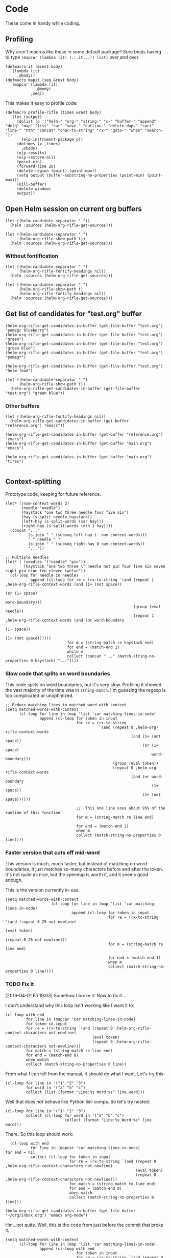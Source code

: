 * Code

These come in handy while coding.

** Profiling

Why aren't macros like these in some default package?  Sure beats having to type ~(mapcar (lambda (it) (...it...)) list)~ over and over.

#+BEGIN_SRC elisp
  (defmacro it (&rest body)
    `(lambda (it)
       ,@body))
  (defmacro mapit (seq &rest body)
    `(mapcar (lambda (it)
               ,@body)
             ,seq))
#+END_SRC

This makes it easy to profile code:

#+BEGIN_SRC elisp
  (defmacro profile-rifle (times &rest body)
    `(let (output)
       (dolist (p '("helm-" "org-" "string-" "s-" "buffer-" "append" "delq" "map" "list" "car" "save-" "outline-" "delete-dups" "sort" "line-" "nth" "concat" "char-to-string" "rx-" "goto-" "when" "search-"))
         (elp-instrument-package p))
       (dotimes (x ,times)
         ,@body)
       (elp-results)
       (elp-restore-all)
       (point-min)
       (forward-line 20)
       (delete-region (point) (point-max))
       (setq output (buffer-substring-no-properties (point-min) (point-max)))
       (kill-buffer)
       (delete-window)
       output))
#+END_SRC

** Open Helm session on current org buffers

#+BEGIN_SRC elisp
(let ((helm-candidate-separator " "))
  (helm :sources (helm-org-rifle-get-sources)))

(let ((helm-candidate-separator " ")
      (helm-org-rifle-show-path t))
  (helm :sources (helm-org-rifle-get-sources)))
#+END_SRC

*** Without fontification

#+BEGIN_SRC elisp
(let ((helm-candidate-separator " ")
      (helm-org-rifle-fontify-headings nil))
  (helm :sources (helm-org-rifle-get-sources)))

(let ((helm-candidate-separator " ")
      (helm-org-rifle-show-path t)
      (helm-org-rifle-fontify-headings nil))
  (helm :sources (helm-org-rifle-get-sources)))
#+END_SRC

** Get list of candidates for "test.org" buffer

#+BEGIN_SRC elisp
(helm-org-rifle-get-candidates-in-buffer (get-file-buffer "test.org") "pomegr blueberry")
(helm-org-rifle-get-candidates-in-buffer (get-file-buffer "test.org") "green")
(helm-org-rifle-get-candidates-in-buffer (get-file-buffer "test.org") "green blue")
(helm-org-rifle-get-candidates-in-buffer (get-file-buffer "test.org") "pomegr")

(helm-org-rifle-get-candidates-in-buffer (get-file-buffer "test.org") "helm food")

(let ((helm-candidate-separator " ")
      (helm-org-rifle-show-path t))
  (helm-org-rifle-get-candidates-in-buffer (get-file-buffer "test.org") "green blue"))
#+END_SRC

*** Other buffers

#+BEGIN_SRC elisp
(let ((helm-org-rifle-fontify-headings nil))
  (helm-org-rifle-get-candidates-in-buffer (get-buffer "reference.org") "emacs"))

(helm-org-rifle-get-candidates-in-buffer (get-buffer "reference.org") "emacs")
(helm-org-rifle-get-candidates-in-buffer (get-buffer "main.org") "emacs")

(helm-org-rifle-get-candidates-in-buffer (get-buffer "main.org") "tires")

#+END_SRC

** Context-splitting

Prototype code, keeping for future reference.

#+BEGIN_SRC elisp
(let* ((num-context-words 2)
       (needle "needle")
       (haystack "one two three needle four five six")
       (hay (s-split needle haystack))
       (left-hay (s-split-words (car hay)))
       (right-hay (s-split-words (nth 1 hay))))
  (concat "..."
          (s-join " " (subseq left-hay (- num-context-words)))
          " " needle " "
          (s-join " " (subseq right-hay 0 num-context-words))
          "..."))

;; Multiple needles
(let* ( (needles '("needle" "pin"))
        (haystack "one two three \" needle not pin four five six seven eight pin nine ten eleven twelve"))
  (cl-loop for needle in needles
           append (cl-loop for re = (rx-to-string `(and (repeat 1 ,helm-org-rifle-context-words (and (1+ (not space))
                                                                                                     (or (1+ space)
                                                                                                         word-boundary)))
                                                        (group (eval needle))
                                                        (repeat 1 ,helm-org-rifle-context-words (and (or word-boundary
                                                                                                         (1+ space))
                                                                                                     (1+ (not space))))))
                           for m = (string-match re haystack end)
                           for end = (match-end 1)
                           while m
                           collect (concat "..." (match-string-no-properties 0 haystack) "..."))))
#+END_SRC

*** Slow code that splits on word boundaries

This code splits on word boundaries, but it's very slow.  Profiling it
showed the vast majority of the time was in =string-match=.  I'm
guessing the regexp is too complicated or unoptimized.

#+BEGIN_SRC elisp
  ;; Reduce matching lines to matched word with context
  (setq matched-words-with-context
        (cl-loop for line in (map 'list 'car matching-lines-in-node)
                 append (cl-loop for token in input
                                 for re = (rx-to-string
                                           `(and (repeat 0 ,helm-org-rifle-context-words
                                                         (and (1+ (not space))
                                                              (or (1+ space)
                                                                  word-boundary)))
                                                 (group (eval token))
                                                 (repeat 0 ,helm-org-rifle-context-words
                                                         (and (or word-boundary
                                                                  (1+ space))
                                                              (1+ (not space))))))
  
                                 ;;  This one line uses about 95% of the runtime of this function
                                 for m = (string-match re line end)
  
                                 for end = (match-end 1)
                                 when m
                                 collect (match-string-no-properties 0 line))))
#+END_SRC

*** Faster version that cuts off mid-word

This version is much, much faster, but instead of matching on word
boundaries, it just matches so-many characters before and after the
token.  It's not quite as nice, but the speedup is worth it, and it
seems good enough.

This is the version currently in-use.

#+BEGIN_SRC elisp
(setq matched-words-with-context
                    (cl-loop for line in (map 'list 'car matching-lines-in-node)
                             append (cl-loop for token in input
                                             for re = (rx-to-string '(and (repeat 0 25 not-newline)
                                                                          (eval token)
                                                                          (repeat 0 25 not-newline)))
                                             for m = (string-match re line end)

                                             for end = (match-end 1)
                                             when m
                                             collect (match-string-no-properties 0 line))))
#+END_SRC

*** TODO Fix it
:LOGBOOK:
- State "TODO"       from "TODO"       [2016-04-01 Fri 19:03]
:END:

[2016-04-01 Fri 19:03] Somehow I broke it.  Now to fix it...

I don't understand why this loop isn't working like I want it to:

#+BEGIN_SRC elisp
  (cl-loop with end
           for line in (mapcar 'car matching-lines-in-node)
           for token in input
           for re = (rx-to-string `(and (repeat 0 ,helm-org-rifle-context-characters not-newline)
                                        (eval token)
                                        (repeat 0 ,helm-org-rifle-context-characters not-newline)))
           for match = (string-match re line end)
           for end = (match-end 0)
           when match
           collect (match-string-no-properties 0 line))
#+END_SRC

From what I can tell from the manual, it should do what I want.  Let's try this:

#+BEGIN_SRC elisp
  (cl-loop for line in '("1" "2" "3")
           for word in '("a" "b" "c")
           collect (list (format "Line:%s Word:%s" line word)))
#+END_SRC

#+RESULTS:
| Line:1 Word:a |
| Line:2 Word:b |
| Line:3 Word:c |

Well that does /not/ behave like Python list-comps.  So let's try nested:

#+BEGIN_SRC elisp
  (cl-loop for line in '("1" "2" "3")
           collect (cl-loop for word in '("a" "b" "c")
                            collect (format "Line:%s Word:%s" line word)))
#+END_SRC

#+RESULTS:
| Line:1 Word:a | Line:1 Word:b | Line:1 Word:c |
| Line:2 Word:a | Line:2 Word:b | Line:2 Word:c |
| Line:3 Word:a | Line:3 Word:b | Line:3 Word:c |

There.  So this loop should work:

#+BEGIN_SRC elisp
  (cl-loop with end
           for line in (mapcar 'car matching-lines-in-node)
for end = nil
           collect (cl-loop for token in input
                            for re = (rx-to-string `(and (repeat 0 ,helm-org-rifle-context-characters not-newline)
                                                         (eval token)
                                                         (repeat 0 ,helm-org-rifle-context-characters not-newline)))
                            for match = (string-match re line end)
                            for end = (match-end 0)
                            when match
                            collect (match-string-no-properties 0 line)))
#+END_SRC

#+BEGIN_SRC elisp
(helm-org-rifle-get-candidates-in-buffer (get-file-buffer "~/org/inbox.org") "emacs org-mode")
#+END_SRC

Hm...not quite.  Well, this is the code from just before the commit that broke it:

#+BEGIN_SRC elisp
  (setq matched-words-with-context
        (cl-loop for line in (map 'list 'car matching-lines-in-node)
                 append (cl-loop with end
                                 for token in input
                                 for re = (rx-to-string `(and (repeat 0 ,helm-org-rifle-context-characters not-newline)
                                                              (eval token)
                                                              (repeat 0 ,helm-org-rifle-context-characters not-newline)))
                                 for match = (string-match re line end)
                                 if match
                                 do (setq end (match-end 0))
                                 and collect (match-string-no-properties 0 line)
  
#+END_SRC

** Org headings

#+BEGIN_SRC elisp
  ;; Build string for fontifying
  (components (org-heading-components))
  (level (nth 0 components))
  (plain-heading (s-join " " (list
                              (s-pad-left level  "*" "")
                              (nth 4 components))))
  ;; Note: org-fontify-like-in-org-mode uses temporary buffers that load
  ;; org-mode and therefore org-mode-hook.  This could be a performance
  ;; issue.
  (fontified-heading (org-fontify-like-in-org-mode plain-heading))
#+END_SRC

** MAYBE elp profiling

#+BEGIN_SRC elisp
(setq helm-org-rifle-show-path nil)
(setq helm-org-rifle-show-path t)
#+END_SRC

*** Testing with helm: before negation support                  :read_only:
#+BEGIN_SRC elisp
(setq argh-how-many-buffers 0)
(message "This many buffers: %s" argh-how-many-buffers)
(setq argh-how-many-times-getc-called 0)
(message "This many times: %s" argh-how-many-times-getc-called)
#+END_SRC

#+BEGIN_SRC elisp :results value
  (progn
    (dolist (p '("helm-" "org-" "string-" "s-"))
      (elp-instrument-package p))
    (let ((helm-pattern "emacs helm"))
      (helm-org-rifle))
    (elp-results)
    (elp-restore-all)
    (buffer-substring-no-properties (point-min) (point-max)))
#+END_SRC

#+RESULTS:
#+begin_example
helm-org-rifle                                                1           21.149816496  21.149816496
helm-internal                                                 1           21.146028492  21.146028492
helm-display-buffer                                           1           0.015992741   0.015992741
helm-default-display-buffer                                   1           0.015959396   0.015959396
helm-split-window-default-fn                                  2           0.015504805   0.0077524025
helm-window-in-direction                                      2           0.015404318   0.007702159
helm-cleanup                                                  1           0.005956688   0.005956688
helm-frame-or-window-configuration                            2           0.00564105    0.002820525
helm-org-rifle-get-sources                                    1           0.003752977   0.003752977
string-match                                                  3553        0.0031005809  8.726...e-07
helm-make-source                                              3           0.001922106   0.000640702
org-buffer-list                                               1           0.001704984   0.001704984
helm--setup-source                                            3           0.0013488509  0.000449617
helm-source--header-line                                      3           0.0011306280  0.0003768760
helm-initialize                                               1           0.000588538   0.000588538
helm-initial-setup                                            1           0.000510501   0.000510501
helm--create-source                                           3           0.000273995   9.133...e-05
helm-source-sync                                              3           0.000238082   7.936...e-05
helm-log-run-hook                                             12          0.0002350079  1.958...e-05
helm--run-init-hooks                                          2           0.000163177   8.15885e-05
helm-get-sources                                              5           0.000135961   2.71922e-05
helm-create-helm-buffer                                       1           0.000131969   0.000131969
helm-funcall-foreach                                          2           0.000125873   6.29365e-05
helm-compile-sources                                          1           8.7179e-05    8.7179e-05
helm-buffer-get                                               5           5.823e-05     1.1646e-05
helm-handle-winner-boring-buffers                             1           5.4042e-05    5.4042e-05
helm-action-window                                            10          5.110...e-05  5.1105e-06
helm-clean-up-minibuffer                                      1           5.0868e-05    5.0868e-05
helm--remap-mouse-mode                                        2           4.403e-05     2.2015e-05
helm-ff-save-history                                          1           4.3852e-05    4.3852e-05
helm-org-rifle-buffer-invisible-p                             5           4.0771e-05    8.1542e-06
helm-file-completion-source-p                                 1           3.9612e-05    3.9612e-05
helm-source-mm-get-search-or-match-fns                        3           3.739e-05     1.246...e-05
helm-get-current-source                                       1           3.4542e-05    3.4542e-05
helm-update-source-p                                          3           2.9221e-05    9.740...e-06
helm-prevent-switching-other-window                           2           2.8107e-05    1.40535e-05
s-starts-with?                                                5           2.5263e-05    5.0526e-06
helm-log                                                      61          2.303...e-05  3.776...e-07
helm--current-buffer                                          1           2.0959e-05    2.0959e-05
helm-clear-visible-mark                                       1           2.0575e-05    2.0575e-05
helm-window                                                   1           1.5778e-05    1.5778e-05
helm-compile-source--info-index                               3           1.536...e-05  5.121...e-06
helm-parse-keys                                               1           1.4924e-05    1.4924e-05
helm-restore-position-on-quit                                 1           1.3328e-05    1.3328e-05
helm-current-position                                         2           1.279...e-05  6.397...e-06
helm-attrset                                                  3           1.2792e-05    4.264e-06
helm-initialize-overlays                                      1           1.0226e-05    1.0226e-05
helm-setup-user-source                                        3           1.019...e-05  3.397...e-06
helm-match-line-cleanup                                       1           9.55e-06      9.55e-06
helm-alive-p                                                  1           6.474e-06     6.474e-06
helm-compile-source--type                                     3           5.868...e-06  1.956...e-06
helm-compile-source--candidates-file                          3           5.813e-06     1.937...e-06
helm-match-functions                                          3           5.695...e-06  1.898...e-06
helm-search-functions                                         3           5.488...e-06  1.829...e-06
helm-delayed-source-p                                         3           4.737...e-06  1.579...e-06
helm-make-actions                                             3           3.953e-06     1.317...e-06
string-prefix-p                                               5           3.477...e-06  6.954e-07
string-width                                                  5           2.828...e-06  5.657...e-07
helm-kill-async-processes                                     2           2.012e-06     1.006e-06
helm-interpret-value                                          3           1.797e-06     5.99e-07
helm-compile-source--candidates-in-buffer                     3           1.788e-06     5.96e-07
helm-mklist                                                   3           1.764...e-06  5.88e-07
helm-compile-source--dummy                                    3           1.683e-06     5.61e-07
helm-resume-p                                                 3           1.42e-06      4.733...e-07
helm-recent-push                                              1           1.399e-06     1.399e-06
helm-get-attribute-from-source-type                           3           1.371e-06     4.570...e-07
helm-set-local-variable                                       1           1.261e-06     1.261e-06
helm-normalize-sources                                        2           1.235e-06     6.175e-07
helm-initialize-persistent-action                             1           1.192e-06     1.192e-06
helm-reset-yank-point                                         2           1.177e-06     5.885e-07
helm-get-previous-header-pos                                  1           9.7e-07       9.7e-07
helm-log-save-maybe                                           1           9.02e-07      9.02e-07
helm-find-files--reset-level-tree                             1           7.84e-07      7.84e-07
helm-get-next-header-pos                                      1           7e-07         7e-07
string-equal                                                  1           2.75e-07      2.75e-07
helm-read-pattern-maybe                                       1           0             0.0
helm-other-buffer                                             1           0             0.0
helm-update                                                   1           0             0.0
helm-keyboard-quit                                            1           0             0.0
#+end_example

**** Results

***** DONE helm-org-rifle-get-sources 

This function is working correctly, returning the number of sources that it should.

***** DONE helm-org-rifle-get-candidates-in-buffer

This function works correctly and pretty quickly.

***** TODO helm-org-rifle-get-candidates-in-buffer called 10 times for each buffer

However, Helm seems to be calling this function, the =:candidates= function...sometimes 10 times per buffer, sometimes less, like this time where it did it 6 times for each buffer (input was "emacs"):

#+BEGIN_EXAMPLE txt
Evaluate this elisp code block on your system? (y or n) y
executing Elisp code block...
This many sources: 18
ARGH called for buffer: test.org
ARGH called for buffer: README.org\helm-org-rifle
ARGH called for buffer: inbox.org
ARGH called for buffer: README.org\org-bookmark-heading
ARGH called for buffer: main.org
ARGH called for buffer: school.org
ARGH called for buffer: sparky.org
ARGH called for buffer: prayers.org
ARGH called for buffer: calendar.org
ARGH called for buffer: log.org
ARGH called for buffer: people.org
ARGH called for buffer: bible.org
ARGH called for buffer: books.org
ARGH called for buffer: misc.org
ARGH called for buffer: posts.org
ARGH called for buffer: quotes.org
ARGH called for buffer: reference.org
ARGH called for buffer: research.org
ARGH called for buffer: test.org
ARGH called for buffer: README.org\helm-org-rifle
ARGH called for buffer: inbox.org
ARGH called for buffer: README.org\org-bookmark-heading
ARGH called for buffer: main.org
ARGH called for buffer: school.org
ARGH called for buffer: sparky.org
ARGH called for buffer: prayers.org
ARGH called for buffer: calendar.org
ARGH called for buffer: log.org
ARGH called for buffer: people.org
ARGH called for buffer: bible.org
ARGH called for buffer: books.org
ARGH called for buffer: misc.org
ARGH called for buffer: posts.org
ARGH called for buffer: quotes.org
ARGH called for buffer: reference.org
ARGH called for buffer: research.org
ARGH called for buffer: test.org
ARGH called for buffer: README.org\helm-org-rifle
ARGH called for buffer: inbox.org
ARGH called for buffer: README.org\org-bookmark-heading
ARGH called for buffer: main.org
ARGH called for buffer: school.org
ARGH called for buffer: sparky.org
ARGH called for buffer: prayers.org
ARGH called for buffer: calendar.org
ARGH called for buffer: log.org
ARGH called for buffer: people.org
ARGH called for buffer: bible.org
ARGH called for buffer: books.org
ARGH called for buffer: misc.org
ARGH called for buffer: posts.org
ARGH called for buffer: quotes.org
ARGH called for buffer: reference.org
ARGH called for buffer: research.org
ARGH called for buffer: test.org
ARGH called for buffer: README.org\helm-org-rifle
ARGH called for buffer: inbox.org
ARGH called for buffer: README.org\org-bookmark-heading
ARGH called for buffer: main.org
ARGH called for buffer: school.org
ARGH called for buffer: sparky.org
ARGH called for buffer: prayers.org
ARGH called for buffer: calendar.org
ARGH called for buffer: log.org
ARGH called for buffer: people.org
ARGH called for buffer: bible.org
ARGH called for buffer: books.org
ARGH called for buffer: misc.org
ARGH called for buffer: posts.org
ARGH called for buffer: quotes.org
ARGH called for buffer: reference.org
ARGH called for buffer: research.org
ARGH called for buffer: test.org
ARGH called for buffer: README.org\helm-org-rifle
ARGH called for buffer: inbox.org
ARGH called for buffer: README.org\org-bookmark-heading
ARGH called for buffer: main.org
ARGH called for buffer: school.org
ARGH called for buffer: sparky.org
ARGH called for buffer: prayers.org
ARGH called for buffer: calendar.org
ARGH called for buffer: log.org
ARGH called for buffer: people.org
ARGH called for buffer: bible.org
ARGH called for buffer: books.org
ARGH called for buffer: misc.org
ARGH called for buffer: posts.org
ARGH called for buffer: quotes.org
ARGH called for buffer: reference.org
ARGH called for buffer: research.org
ARGH called for buffer: test.org
ARGH called for buffer: README.org\helm-org-rifle
ARGH called for buffer: inbox.org
ARGH called for buffer: README.org\org-bookmark-heading
ARGH called for buffer: main.org
ARGH called for buffer: school.org
ARGH called for buffer: sparky.org
ARGH called for buffer: prayers.org
ARGH called for buffer: calendar.org
ARGH called for buffer: log.org
ARGH called for buffer: people.org
ARGH called for buffer: bible.org
ARGH called for buffer: books.org
ARGH called for buffer: misc.org
ARGH called for buffer: posts.org
ARGH called for buffer: quotes.org
ARGH called for buffer: reference.org
ARGH called for buffer: research.org
Code block evaluation complete.
#+END_EXAMPLE

Okay, I think I see what it's doing: Helm is calling the candidates function once for every character that is typed, plus one more time.  When I type =emacs= it calls it 6 times per buffer, and when I type =e= it calls it twice per buffer.  The =:delay= works in that it doesn't start getting candidates until that much time has elapsed after I've finished typing, but then it goes ahead and calls it for every character I typed, plus one.

Problem might be in =helm-update= or =helm-process-delayed-sources=...

*** Testing without helm
#+BEGIN_SRC elisp :results value
    (progn
      (let ((buffers (remove-if 'helm-org-rifle-buffer-invisible-p (org-buffer-list nil t)))
            (string "emacs helm";; (read-from-minibuffer "Words: ")
                    ))
        (dolist (p '("helm-" "org-" "string-" "s-"))
          (elp-instrument-package p))
        (dolist (buffer buffers)
          (helm-org-rifle-get-candidates-in-buffer buffer string)))
      (elp-results)
      (elp-restore-all)
  (buffer-substring-no-properties (point-min) (point-max)))
#+END_SRC

#+RESULTS:
#+begin_example txt
helm-org-rifle-get-candidates-in-buffer                       18          0.325021298   0.0180567387
string-match                                                  1347        0.0362915149  2.694...e-05
org-heading-components                                        376         0.0335699080  8.928...e-05
org-back-to-heading                                           412         0.018007849   4.370...e-05
s-contains?                                                   1114        0.0121319489  1.089...e-05
helm-org-rifle-fontify-like-in-org-mode                       18          0.01178797    0.0006548872
org-indent-refresh-maybe                                      36          0.0028632780  7.953...e-05
org-at-heading-p                                              706         0.0020766779  2.941...e-06
org-indent-add-properties                                     36          0.0017027310  4.729...e-05
org-get-limited-outline-regexp                                72          0.0010015760  1.391...e-05
org-activate-plain-links                                      23          0.0004599949  1.999...e-05
s--truthy?                                                    1114        0.0003860220  3.465...e-07
org-indent-notify-modified-headline                           36          0.0003555730  9.877...e-06
org-activate-bracket-links                                    18          0.0003234190  1.796...e-05
org-do-latex-and-related                                      18          0.000282822   1.571...e-05
org-activate-footnote-links                                   18          0.0002406200  1.336...e-05
org-reduced-level                                             376         0.0002319499  6.168...e-07
org-fontify-meta-lines-and-blocks                             18          0.0002315430  1.286...e-05
org-string-nw-p                                               18          0.000225051   1.250...e-05
org-unfontify-region                                          18          0.000187095   1.039...e-05
org-footnote-next-reference-or-definition                     18          0.0001767840  9.821...e-06
s-join                                                        54          0.0001765719  3.269...e-06
org-in-src-block-p                                            10          0.0001672479  1.672...e-05
org-activate-tags                                             18          0.000155625   8.645...e-06
org-fontify-meta-lines-and-blocks-1                           18          0.0001549140  8.606...e-06
org-string-match-p                                            18          0.0001511729  8.398...e-06
org-do-emphasis-faces                                         18          0.000141394   7.855...e-06
org-activate-dates                                            18          0.000104557   5.808...e-06
s-pad-left                                                    18          0.0001032720  5.737...e-06
org-activate-angle-links                                      18          9.853...e-05  5.474...e-06
string-match-p                                                18          9.2952e-05    5.164e-06
org-bullets-level-char                                        18          8.3399e-05    4.633...e-06
org-activate-code                                             18          5.2719e-05    2.928...e-06
org-get-level-face                                            54          5.143...e-05  9.524...e-07
org-link-unescape                                             5           5.1e-05       1.02e-05
org-remove-flyspell-overlays-in                               10          4.6203e-05    4.6203e-06
org-font-lock-add-priority-faces                              18          3.870...e-05  2.150...e-06
org-remove-font-lock-display-properties                       18          3.099...e-05  1.721...e-06
org-hide-wide-columns                                         18          2.987e-05     1.659...e-06
org-before-change-function                                    36          2.4329e-05    6.758...e-07
string-to-char                                                36          1.481...e-05  4.114...e-07
org-font-lock-hook                                            18          1.462...e-05  8.127...e-07
org-activate-target-links                                     18          1.361...e-05  7.564...e-07
org-fontify-entities                                          18          1.223...e-05  6.799...e-07
org-font-lock-add-tag-faces                                   18          9.402...e-06  5.223...e-07
org-raise-scripts                                             18          7.807e-06     4.337...e-07
#+end_example

** DONE buffer-name-matching

#+BEGIN_SRC elisp
(helm-org-rifle-get-candidates-in-buffer (find-buffer-visiting "~/org/inbox.org") "test.org emacs")
(helm-org-rifle-get-candidates-in-buffer (find-buffer-visiting "test.org") "inbox.org emacs")
#+END_SRC

** DONE Matching symbol parts

#+BEGIN_SRC elisp
;; This should return the "Target heading" heading too
(helm-org-rifle-get-candidates-in-buffer (find-buffer-visiting "test.org") "face")

(helm-org-rifle-get-candidates-in-buffer (find-buffer-visiting "~/org/inbox.org") "face helm")
(helm-org-rifle-get-candidates-in-buffer (find-buffer-visiting "testtemp.org") "face helm")
#+END_SRC

This does not work:

#+BEGIN_SRC elisp
  (let ((target "(face-remap-set-base 'helm-selection")
        (token "face"))
    (string-match (concat "\\_<" token "\\_>") target))
#+END_SRC

#+RESULTS:

Which is strange, because =\\_<= is supposed to be the symbol-boundary character...

This works but isn't what we want:

#+BEGIN_SRC elisp
  (let ((target "(face-remap-set-base 'helm-selection")
        (token "face"))
    (string-match token target))
#+END_SRC

#+BEGIN_SRC elisp
  (let ((target "(face-remap-set-base 'helm-selection")
        (token "face"))
    (string-match (concat "\\b" token "\\b") target))
#+END_SRC

This may do it:

#+BEGIN_SRC elisp
  (let ((target "(face-remap-set-base 'helm-selection")
        (token "face"))
    (string-match (concat "\\W" token "\\W") target))
#+END_SRC

It matches =face= okay, but not =helm= because of the quote.

#+BEGIN_SRC elisp
  (let ((target "(face-remap-set-base 'helm-selection")
        (token "helm"))
    (string-match (concat "\\(\\W\\|\\_<\\)" token "\\(\\W\\|\\_>\\)") target))
#+END_SRC

Wow, that "'helm-selection" really doesn't want to be matched...

This might do it...

#+BEGIN_SRC elisp
(string-match "\\(\\B\\|\\W\\)face" "(face-remap-set-base 'helm-selection")
#+END_SRC

Seems to work... now for the real test...

#+BEGIN_SRC elisp
  (let ((target "(face-remap-set-base 'helm-selection")
        (token "selection"))
    (string-match (concat "\\(\\B\\|\\W\\)" token "\\(\\W\\|\\B\\)") target))
#+END_SRC

I think it works!  Let's try it for real...

Buuuuut it doesn't match "selection".  Wow.

#+BEGIN_SRC elisp
  (let ((target "(face-remap-set-base 'helm-selection")
        (tokens '("face" "helm" "blah" "selection" "base")))
    (cl-loop for token in tokens
             when (string-match (concat "\\(\\B\\|\\W\\|\\_<\\|[[:punct:]]\\)" token "\\(\\B\\|\\W\\|\\_>\\|[[:punct:]]\\)") target)
             collect token))
#+END_SRC

Ok, this seems to match for "face", "helm", and "selection" and "base" but not "blah".

Okay, this seems to work:

#+BEGIN_SRC elisp
(defcustom helm-org-rifle-re-begin-part
  "\\(\\B\\|\\W\\|\\_<\\|[[:punct:]]\\)"
  "Argh"
  :group 'helm-org-rifle :type 'regexp)

(defcustom helm-org-rifle-re-end-part
  "\\(\\B\\|\\W\\|\\_>\\|[[:punct:]]\\)"
  "argh"
  :group 'helm-org-rifle :type 'regexp)

;; Then do:
(concat helm-org-rifle-re-begin-part token helm-org-rifle-re-end-part)
#+END_SRC

But it feels like it's matching slower now, so I guess I need to experiment with different ones...

#+NAME: symtest
#+BEGIN_SRC elisp :exports code
  (let ((target "(face-remap-set-base 'helm-selection")
        (tokens '("face" "helm" "blah" "selection" "base")))
    (cl-loop for token in tokens
             when (string-match (concat helm-org-rifle-re-begin-part token helm-org-rifle-re-end-part) target)
             collect token))
#+END_SRC

Let's try a simpler one:

#+BEGIN_SRC elisp :results none
(setq helm-org-rifle-re-begin-part
  "\\(\\B\\|\\_<\\|[[:punct:]]\\)")

(setq helm-org-rifle-re-end-part
  "\\(\\B\\|\\_>\\|[[:punct:]]\\)")
#+END_SRC

#+CALL: symtest[]()

#+RESULTS:
| face | helm | selection | base |

Ok, that works.  Now for another:

#+BEGIN_SRC elisp :results none
(setq helm-org-rifle-re-begin-part
  "\\(\\_<\\|[[:punct:]]\\)")

(setq helm-org-rifle-re-end-part
  "\\(\\_>\\|[[:punct:]]\\)")
#+END_SRC

#+CALL: symtest[]()

#+RESULTS:
| face | helm | selection | base |

Ok, that seems to work too.  Kind of makes sense: symbol boundaries or punctuation (which apparently doesn't count as a symbol-boundary...for some values of syntax table...)

Ok, this seems to work and seems to be decently fast.  Let's commit it and try it out for a while.

*** Target heading

Searching for just the first word should find this, but it doesn't; only searching for =face-remap-set-base= does.

#+BEGIN_SRC elisp
  :after-init-hook (lambda ()
                     (with-current-buffer helm-buffer
                       (face-remap-set-base 'helm-selection
                                            :underline 'unspecified
                                            :weight 'unspecified
                                            :background (face-attribute 'helm-selection :background))))
#+END_SRC

** TODO Substring matching

Does searching for "solution" match this subheading?

#+BEGIN_SRC elisp
(helm-org-rifle-get-candidates-in-buffer (get-file-buffer "test.org") "solution")
#+END_SRC

...No, it does not.  That will probably need to be an option, customizable and/or with a prefix arg.

*** Test entry

Solutions

*** TODO [#A] Weird heading-only, second-word substring matching

[[https://www.reddit.com/r/emacs/comments/4c4fpo/helmorgrifle_rifle_through_your_org_files/d1hdoop][From /u/washy9999]]:

#+BEGIN_QUOTE
incidentally, on the matter of searching for substrings... if i enter a single word to search for i get a results list. if i then start entering a second word helm filters the results for each character that i enter. so, i get substring searches for words after the first! (this is for headings...it gets more complicated if i do searches that return topic content.)
#+END_QUOTE

Hm, this is strange.  I'll have to check on it.

** DONE Order-sensitive matching

We want order to be irrelevant.  So searching for "bravo alpha" should match the following subheading...

And it does.  Except...

#+BEGIN_SRC elisp
;; This works
(helm-org-rifle-get-candidates-in-buffer (get-file-buffer "~/org/inbox.org") "emacs org-mode")

;; This works
(helm-org-rifle-get-candidates-in-buffer (get-file-buffer "~/org/inbox.org") "org-mode emac")

;; This gives a weird args-out-of-range error.  Does it only happen in this large file?
(helm-org-rifle-get-candidates-in-buffer (get-file-buffer "~/org/inbox.org") "org-mode emacs")
(helm-org-rifle-get-candidates-in-buffer (get-file-buffer "~/org/reference.org") "org-mode emacs")

;; No, it happens in the smaller file too...are hyphens the problem?...yes...
#+END_SRC



*** Test entry

alpha bravo

** DONE Hyphenated words cause order-sensitive matching?

#+BEGIN_SRC elisp
;; This works fine
(helm-org-rifle-get-candidates-in-buffer (current-buffer) "alpha charlie-delta")

;; So does this
(helm-org-rifle-get-candidates-in-buffer (current-buffer) "charlie-delta")

;; And this
(helm-org-rifle-get-candidates-in-buffer (current-buffer) "charlie-delta alpha")

;; But this does not!
(helm-org-rifle-get-candidates-in-buffer (current-buffer) "org-mode alpha")

;; But this works!
(helm-org-rifle-get-candidates-in-buffer (current-buffer) "org-mode blah")
#+END_SRC

The problem seems to be when the hyphenated word is on a different line than the non-hyphenated word (and we're only dealing with two words here...).  I sure don't know why.  Will have to step through the matching code...

*** ivy-regex-ignore-order

The =ivy-regex-ignore-order= setting in [[http://oremacs.com/swiper/#completion-styles][ivy/swiper]] might help with figuring this out.

*** Test entry

alpha bravo charlie-delta
argh org-mode blah

** DONE Priority

Headings with priorities should be correctly displayed in results.

*** [#B] Priority target heading

Baby elephant

** MAYBE Match only headings

It might be nice to only match against headings, but this is not as easy as it might seem.  This whole package is made to search both headings and content.

** DONE Match and show tags
CLOSED: [2016-03-28 Mon 19:34]
:LOGBOOK:
- State "DONE"       from "UNDERWAY"   [2016-03-28 Mon 19:34]
- State "UNDERWAY"   from "DONE"       [2016-03-28 Mon 19:31]
- State "DONE"       from "TODO"       [2016-03-28 Mon 17:30]
:END:

This should show both this heading and the target:

#+BEGIN_SRC elisp :results value
(let ((helm-org-rifle-show-tags t))
        (helm-org-rifle-get-candidates-in-buffer (current-buffer) "charade"))
#+END_SRC

#+RESULTS:
| *** Target heading for tags test :charade:                                                            | 34684 |
| ** TODO Match and show tags buffer (current-buffer) "charade"))...buffer (current-buffer) "charade")) | 34242 |

This should show only this heading:

#+BEGIN_SRC elisp :results value
  (let ((helm-org-rifle-show-tags nil))
        (helm-org-rifle-get-candidates-in-buffer (current-buffer) "charade"))
#+END_SRC

#+RESULTS:
| ** TODO Match and show tags buffer (current-buffer) "charade"))...t heading for tags test :charade: ...buffer (current-buffer) "charade"))...buffer (current-buf...buffer (current-buffer) "charade")) | 34242 |

*** Target heading for tags test :charade: 

Yarr.

*** Target heading 2

This should also match for the content: :charade: 

*** Fontify tags correctly

Tags are being fontified just like the rest of the heading text, instead of like tags.

#+BEGIN_SRC elisp
  (helm-org-rifle-fontify-like-in-org-mode (s-join " " (list "*"
                                                             "Heading"
                                                             ":tag1:tag2:")))
#+END_SRC

#+RESULTS:
:  * Heading :tag1:tag2:

Seems like there needs to be whitespace after the tag string to make it appear in the =org-tag= face.

#+BEGIN_SRC elisp
  (helm-org-rifle-fontify-like-in-org-mode (s-join " " (list "*"
                                                             "Heading"
                                                             ":tag1:tag2: ")))
#+END_SRC

#+RESULTS:
: * Heading :tag1:tag2:

*** Match with colons

Surrounding tags with colons in the input doesn't seem to work:

#+BEGIN_SRC elisp :results value
(let ((helm-org-rifle-show-tags t))
        (helm-org-rifle-get-candidates-in-buffer (current-buffer) ":charade:"))
#+END_SRC

#+RESULTS:

It's because the colons in the tag string are being matched by the =:punct:= in the regexp's first part, eating the colon so it doesn't match the one in the input string.  I'm not sure how to fix that.  I guess I could make the matching regexp a series of =prefix-input-suffix= groups, and adjust the prefix and suffix for inputs that should match tags...seems messy but I guess it would work.

#+BEGIN_SRC txt
\(\_<\|[[:punct:]]\)\( \)\(\_>\|[[:punct:]]\)

"(_<|[[:punct:]])(:tag1:)(_>|[[:punct:]])"
#+END_SRC

#+BEGIN_SRC elisp
(string-match "^:[[:word:]@:]+:$" ":charade:tag2:")
(string-match "a" "ba")
#+END_SRC

#+BEGIN_SRC elisp
  (let* ((input (split-string input " " t))
         ;; Double colons in tag strings in input so they can match
         (input (mapcar (lambda (s)
                          (if (string-match helm-org-rifle-tags-re s)
                              (replace-regexp-in-string ":" "::" s)
                            s))
                        input))
         (match-all-tokens-re (mapconcat (lambda (token)
                                           (if (string-match helm-org-rifle-tags-re token)
                                               ;; Remove punct class from prefix and suffix so it can match tag strings
                                               (concat "\\_<" (regexp-quote token) "\\_>")
                                             ;; Not a tag; use normal prefix/suffix
                                             (concat helm-org-rifle-re-begin-part
                                                     (regexp-quote token)
                                                     helm-org-rifle-re-end-part)))))
         ;; TODO: Turn off case folding if input contains mixed case
         (case-fold-search t)
         results))
#+END_SRC

*** Match headings with multiple tags

Now it matches headings with one tag, but not more than one.

#+BEGIN_SRC elisp :results value
(let ((helm-org-rifle-show-tags t))
        (helm-org-rifle-get-candidates-in-buffer (current-buffer) ":gunn:"))
#+END_SRC

Maybe this will help, from =org.el=

#+BEGIN_SRC elisp
(org-re "\\(?:[ \t]+\\(:[[:alnum:]_@#%%:]+:\\)\\)?")
#+END_SRC

#+BEGIN_SRC elisp
  (let ((helm-org-rifle-show-tags t)
        (helm-org-rifle-tags-re (org-re "\\(?:[ \t]+\\(:[[:alnum:]_@#%%:]+:\\)\\)?")))
    (helm-org-rifle-get-candidates-in-buffer (current-buffer) ":gunn:"))  
#+END_SRC

#+RESULTS:
| ****   Target heading with multiple tags :gunn:moon: \n                                                            | 38717 |
| ***   Match headings with multiple tags  \nbuffer (current-buffer) ":gunn:"))...buffer (current-buffer) ":gunn:")) | 38106 |

Yeah, using that regexp from =org-complex-heading-regexp-format= in =org.el= seems to work.  Whew.

But this is the more correct one I think:

[[file:~/tmp/src/org-mode/lisp/org.el::(let%20((tag-re%20(concat%20org-outline-regexp-bol][re in org.el]]:

#+BEGIN_SRC elisp
  (let ((tag-re (concat org-outline-regexp-bol
                        "\\(?:.*?[ \t]\\)?"
                        (org-re ":\\([[:alnum:]_@#%:]+\\):[ \t]*$")))
        (targets (list ":yes:" "no")))
    (mapcar (it (when (string-match tag-re it)
                  (match-string 0 it))) targets))
#+END_SRC

#+RESULTS:
| :yes: | nil |

And this more minimal one seems to work too:

#+BEGIN_SRC elisp
  (let ((tag-re (org-re ":\\([[:alnum:]_@#%:]+\\):[ \t]*$"))
        (targets (list ":yes:" "location" ":tag:" "notatag")))
    (mapcar (it (when (string-match tag-re it)
                  (match-string 0 it))) targets))
#+END_SRC

#+RESULTS:
| :yes: | nil | :tag: | nil |

#+BEGIN_SRC elisp
  (let ((tag-re helm-org-rifle-tags-re)
        (targets (list ":yes:" "location" ":tag:" "notatag")))
    (mapcar (it (when (string-match tag-re it)
                  (match-string 0 it))) targets))
#+END_SRC

#+RESULTS:
| :yes: | nil | :tag: | nil |

**** Target heading with multiple tags :gunn:moon: 

** DONE Negation
CLOSED: [2016-03-28 Mon 20:49]
:LOGBOOK:
- State "DONE"       from "UNDERWAY"   [2016-03-28 Mon 20:49]
- State "UNDERWAY"   from "DONE"       [2016-03-28 Mon 18:57]
- State "DONE"       from "UNDERWAY"   [2016-03-28 Mon 18:03]
- State "UNDERWAY"   from ""           [2016-03-28 Mon 17:30]
:END:

Emacs regexps don't support negation or lookahead, so we'll have to do it in stages.

1. Find negation patterns and move them to a separate list.
2. Test each match against negations and remove any that match.

*** Find negation patterns

#+BEGIN_SRC elisp
(mapcar (it (helm-org-rifle-prep-token it)) '("notatag" ":tag:"))

#+END_SRC

#+RESULTS:
| \(\(?:[ \n]+\(:[[:alnum:]_@#%%:]+:\)\)?\ | \)notatag\(\(?:[ \n]+\(:[[:alnum:]_@#%%:]+:\)\)?\ | \ | $\) | \(\(?:[ \n]+\(:[[:alnum:]_@#%%:]+:\)\)?\ | \):tag:\(\(?:[ \n]+\(:[[:alnum:]_@#%%:]+:\)\)?\ | \ | $\) |

#+BEGIN_SRC elisp
  (mapit '("notatag" ":tag:") (string-match helm-org-rifle-tags-re it))
#+END_SRC

#+RESULTS:
| 0 | 0 |

#+BEGIN_SRC elisp
  (let ((helm-org-rifle-tags-re (org-re ":\\([[:alnum:]_@#%:]+\\):[ \t]*$")))
    (mapit '("notatag" ":tag:") (string-match helm-org-rifle-tags-re it)))
#+END_SRC

#+RESULTS:

#+BEGIN_SRC elisp :results list
  (let* ((input (split-string "summertime !difficult easy" " " t))
         (negations (delq nil (mapcar (lambda (token)
                                        (when (string-match "^!" token)
                                          (setq input (remove token input))
                                          (helm-org-rifle-prep-token (s-chop-prefix "!" token))))
                                      input))))
    (list input negations))
#+END_SRC

#+RESULTS:
- ("summertime" "easy")
- ("\\(\\_<\\|[[:punct:]]\\)difficult\\(\\_>\\|[[:punct:]]\\)")

*** Test negation

#+BEGIN_SRC elisp
(let ((helm-org-rifle-show-tags t))
        (helm-org-rifle-get-candidates-in-buffer (current-buffer) "target !winter"))
#+END_SRC

*** Target positive: summertime easy


*** Target negative: summertime difficult

*** Avoid partial negation

e.g. searching for =location !cat= should not exclude results containing =location=.

This should return the =Target positive: location= heading:

#+BEGIN_SRC elisp :results list
  (let ((helm-org-rifle-show-tags t))
    (mapit (helm-org-rifle-get-candidates-in-buffer (current-buffer) "location !ca ")
           (s-replace "\n" "" (s-collapse-whitespace (org-no-properties (car it))))))
#+END_SRC

#+RESULTS:
- **** Target positive: location 
- *** Match headings with multiple tags (targets (list ":yes:" "location" ":tag:" "notatag")))

This should not return that heading:

#+BEGIN_SRC elisp :results list
  (let ((helm-org-rifle-show-tags t))
    (mapit (helm-org-rifle-get-candidates-in-buffer (current-buffer) "location !cat ")
           (s-replace "\n" "" (s-collapse-whitespace (org-no-properties (car it))))))
#+END_SRC

#+RESULTS:
- **** Target positive: location 
- *** Match headings with multiple tags (targets (list ":yes:" "location" ":tag:" "notatag")))

#+BEGIN_SRC elisp
  (let ((pat "\\bcat\\b")
        (targets '("a cat sleeps" "a catastrophe" "what")))
    (mapit targets (when (string-match pat it)(match-string 0 it))))
#+END_SRC

#+RESULTS:
| cat | nil | nil |

...sigh.  Use =s-matches= not =s-contains=.  Duh.

#+BEGIN_SRC elisp
  (let ((pat "\\(\\_<\\|[[:punct:]]\\)cat\\(\\_>\\|[[:punct:]]\\)")
        (target "a cat sleeps"))
    (s-matches? pat target))
#+END_SRC

#+RESULTS:
: t

**** Conclusion

[2016-03-28 Mon 20:38] Well, I think it's working correctly now, but I'm not 100% sure.  Time will tell.  If it's not, hopefully I'll discover it or get some reports.

**** Target positive: location

notacatbutadog

**** Target negative: cat

**** Target negative 2

cat

*** Profile with/without negation

**** Without negation

#+BEGIN_SRC elisp :results value
  (profile-rifle 10 (helm-org-rifle-get-candidates-in-buffer (find-buffer-visiting "~/org/inbox.org") "emacs helm"))
#+END_SRC

#+RESULTS:
#+begin_example txt
helm-org-rifle-get-candidates-in-buffer                       10          2.707185944   0.2707185944
org-heading-components                                        1670        0.4622022819  0.0002767678
s-contains?                                                   6800        0.2288276119  3.365...e-05
buffer-substring-no-properties                                5270        0.1843129670  3.497...e-05
goto-char                                                     6660        0.1839791669  2.762...e-05
org-back-to-heading                                           1670        0.1826040410  0.0001093437
outline-back-to-heading                                       1670        0.1771684809  0.0001060889
search-forward-regexp                                         3320        0.160160969   4.824...e-05
outline-next-heading                                          1670        0.1304057709  7.808...e-05
outline-previous-heading                                      1670        0.0787214109  4.713...e-05
line-beginning-position                                       3510        0.0644287379  1.835...e-05
line-end-position                                             1660        0.0570988770  3.439...e-05
helm-org-rifle-prep-token                                     3340        0.0269152300  8.058...e-06
helm-org-rifle-fontify-like-in-org-mode                       40          0.0229983300  0.0005749582
string-match                                                  10300       0.0133238849  1.293...e-06
org-at-heading-p                                              1660        0.0131253569  7.906...e-06
outline-on-heading-p                                          3330        0.0113802549  3.417...e-06
map                                                           1690        0.0078921430  4.669...e-06
s-join                                                        1790        0.0078085580  4.362...e-06
mapcar                                                        1738        0.0055163129  3.173...e-06
#+end_example



**** With negation

#+BEGIN_SRC elisp :results value
  (profile-rifle 10 (helm-org-rifle-get-candidates-in-buffer (find-buffer-visiting "~/org/inbox.org") "emacs helm !mail"))
#+END_SRC

#+RESULTS:
#+begin_example txt
helm-org-rifle-get-candidates-in-buffer                       10          3.091637074   0.3091637074
org-heading-components                                        1670        0.4687531710  0.0002806905
buffer-substring-no-properties                                7070        0.2041990190  2.888...e-05
goto-char                                                     6800        0.1843262129  2.710...e-05
map                                                           1680        0.1841657830  0.0001096224
org-back-to-heading                                           1670        0.1832357559  0.0001097220
mapcar                                                        1728        0.1819894680  0.0001053179
car                                                           17102       0.1810326969  1.058...e-05
s-join                                                        1790        0.1791070739  0.0001000598
outline-back-to-heading                                       1670        0.1777289460  0.0001064245
mapconcat                                                     1820        0.1752004220  9.626...e-05
search-forward-regexp                                         3470        0.1643956769  4.737...e-05
outline-next-heading                                          1670        0.1309705520  7.842...e-05
line-beginning-position                                       5300        0.1271316750  2.398...e-05
line-end-position                                             3460        0.117448273   3.394...e-05
outline-previous-heading                                      1670        0.0792564969  4.745...e-05
s-contains?                                                   6740        0.0599737680  8.898...e-06
helm-org-rifle-prep-token                                     3490        0.0288021979  8.252...e-06
helm-org-rifle-fontify-like-in-org-mode                       40          0.0239840029  0.0005996000
string-match                                                  12220       0.0191793460  1.569...e-06
#+end_example

*** DONE Avoid clearing results when bare "!" is entered

It seems awkward that all of the results disappear when a bare =!= is entered.  Even if you type quickly, they all disappear and then reappear.  Should be possible to fix this...

#+BEGIN_SRC elisp
(helm-org-rifle-get-candidates-in-buffer (find-buffer-visiting "~/org/inbox.org") "emacs helm !")
(helm-org-rifle-get-candidates-in-buffer (find-buffer-visiting "~/org/inbox.org") "emacs helm !org")
#+END_SRC

Fixed.  Thanks to [[https://www.reddit.com/user/washy99999][/u/washy9999]] for the feedback!

** MAYBE Testing with [[https://github.com/jorgenschaefer/emacs-buttercup][Buttercup]]

Could be good for testing e.g. negation, to make sure I don't break it.

* Plans

** DONE Support new Helm with input-idle-delay

Thanks to [[https://github.com/emacs-helm/helm/issues/1454#issuecomment-204519216][Thierry's help]], this should help prevent flickering.  This will be available in Helm 1.9.4 or commits after [2016-04-01 Fri].

* Test heading top-level

This file is for testing helm-org-rifle.

#+BEGIN_SRC elisp
(helm-org-rifle-get-candidates "pomegr blueberry")
(helm-org-rifle-get-candidates "top-level")
#+END_SRC

** Heading A: blueberry

Keywords: pomegranate boisenberry

** Heading B: pomegranate boisenberry

** Heading C: pomegranate

** Heading D: boisenberry

** Heading E

pomegranate

** Heading F green

boisenberry

** Heading G
red orange yellow green blue indigo violet
black black black black blue black black

*** Heading G.1

green beans and blueberry

** Heading H: Helm

What is it with all this food?

*** Heading H.1

Emacs

** Heading I: emacs

helm :)
